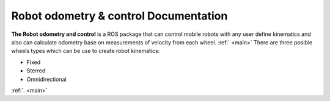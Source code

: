 Robot odometry & control Documentation
======================================

**The Robot odometry and control** is a ROS package that can control mobile robots with 
any user define kinematics and also can calculate odometry base on  measurements of velocity 
from each wheel. :ref:`  <main>` There are three posible wheels types which can be use to create robot 
kinematics:



* Fixed 
* Sterred
* Omnidirectional

:ref:`. <main>`

